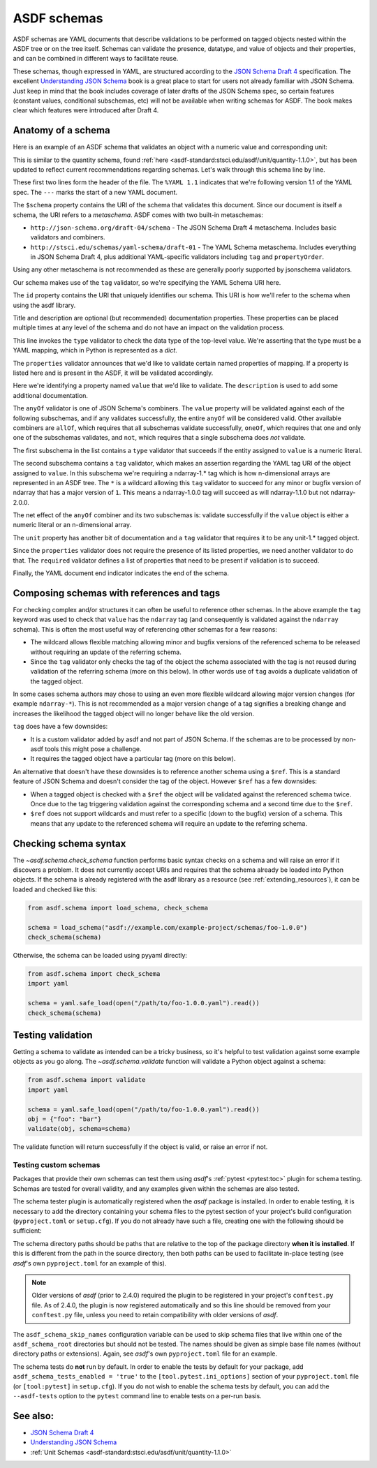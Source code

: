 .. _extending_schemas:

============
ASDF schemas
============

ASDF schemas are YAML documents that describe validations to be performed
on tagged objects nested within the ASDF tree or on the tree itself.  Schemas
can validate the presence, datatype, and value of objects and their properties,
and can be combined in different ways to facilitate reuse.

These schemas, though expressed in YAML, are structured according to
the `JSON Schema Draft 4`_ specification.  The excellent `Understanding JSON Schema`_
book is a great place to start for users not already familiar with
JSON Schema.  Just keep in mind that the book includes coverage of later drafts
of the JSON Schema spec, so certain features (constant values, conditional
subschemas, etc) will not be available when writing schemas for ASDF.
The book makes clear which features were introduced after Draft 4.

Anatomy of a schema
===================

Here is an example of an ASDF schema that validates an object with a
numeric value and corresponding unit:

.. code-block:: yaml
    :linenos:

    %YAML 1.1
    ---
    $schema: http://stsci.edu/schemas/yaml-schema/draft-01
    id: asdf://asdf-format.org/core/schemas/quantity-2.0.0

    title: Quantity object containing numeric value and unit
    description: >-
      An object with a numeric value, which may be a scalar
      or an array, and associated unit.

    type: object
    properties:
      value:
        description: A vector of one or more values
        anyOf:
          - type: number
          - tag: tag:stsci.edu:asdf/core/ndarray-1.*
      unit:
        description: The unit corresponding to the values
        tag: tag:stsci.edu:asdf/unit/unit-1.*
      required: [value, unit]
    ...

This is similar to the quantity schema, found :ref:`here <asdf-standard:stsci.edu/asdf/unit/quantity-1.1.0>`, but
has been updated to reflect current recommendations regarding schemas.
Let's walk through this schema line by line.

.. code-block:: yaml
    :linenos:

    %YAML 1.1
    ---

These first two lines form the header of the file.  The ``%YAML 1.1``
indicates that we're following version 1.1 of the YAML spec.  The
``---`` marks the start of a new YAML document.

.. code-block:: yaml
    :lineno-start: 3

    $schema: http://stsci.edu/schemas/yaml-schema/draft-01

The ``$schema`` property contains the URI of the schema that validates
this document.  Since our document is itself a schema, the URI refers to
a *metaschema*.  ASDF comes with two built-in metaschemas:

- ``http://json-schema.org/draft-04/schema`` - The JSON Schema Draft 4 metaschema.
  Includes basic validators and combiners.

- ``http://stsci.edu/schemas/yaml-schema/draft-01`` - The YAML Schema metaschema.
  Includes everything in JSON Schema Draft 4, plus additional YAML-specific
  validators including ``tag`` and ``propertyOrder``.

Using any other metaschema is not recommended as these are generally poorly
supported by jsonschema validators.

Our schema makes use of the ``tag`` validator, so we're specifying the YAML Schema
URI here.

.. code-block:: yaml
    :lineno-start: 4

    id: asdf://asdf-format.org/core/schemas/quantity-2.0.0

The ``id`` property contains the URI that uniquely identifies our schema.  This
URI is how we'll refer to the schema when using the asdf library.

.. code-block:: yaml
    :lineno-start: 6

    title: Quantity object containing numeric value and unit
    description: >-
      An object with a numeric value, which may be a scalar
      or an array, and associated unit.

Title and description are optional (but recommended) documentation properties.
These properties can be placed multiple times at any level of the schema and do
not have an impact on the validation process.

.. code-block:: yaml
    :lineno-start: 11

    type: object

This line invokes the ``type`` validator to check the data type of the
top-level value.  We're asserting that the type must be a YAML mapping,
which in Python is represented as a `dict`.

.. code-block:: yaml
    :lineno-start: 12

    properties:

The ``properties`` validator announces that we'd like to validate certain
named properties of mapping.  If a property is listed here and is present
in the ASDF, it will be validated accordingly.

.. code-block:: yaml
    :lineno-start: 13

      value:
        description: A vector of one or more values

Here we're identifying a property named ``value`` that we'd like to
validate.  The ``description`` is used to add some additional
documentation.

.. code-block:: yaml
    :lineno-start: 15

      anyOf:

The ``anyOf`` validator is one of JSON Schema's combiners.  The ``value``
property will be validated against each of the following subschemas, and
if any validates successfully, the entire ``anyOf`` will be considered
valid.  Other available combiners are ``allOf``, which requires that all
subschemas validate successfully, ``oneOf``, which requires that one and
only one of the subschemas validates, and ``not``, which requires that
a single subschema does *not* validate.

.. code-block:: yaml
    :lineno-start: 16

        - type: number

The first subschema in the list contains a ``type`` validator that
succeeds if the entity assigned to ``value`` is a numeric literal.

.. code-block:: yaml
    :lineno-start: 17

        - tag: tag:stsci.edu:asdf/core/ndarray-1.*

The second subschema contains a ``tag`` validator, which makes an
assertion regarding the YAML tag URI of the object assigned to ``value``.
In this subschema we're requiring a ndarray-1.* tag
which is how n-dimensional arrays are represented in an ASDF tree. The
``*`` is a wildcard allowing this ``tag`` validator to succeed for any
minor or bugfix version of ndarray that has a major version of ``1``.
This means a ndarray-1.0.0 tag will succeed as will ndarray-1.1.0 but
not ndarray-2.0.0.

The net effect of the ``anyOf`` combiner and its two subschemas is:
validate successfully if the ``value`` object is either a numeric
literal or an n-dimensional array.

.. code-block:: yaml
    :lineno-start: 18

      unit:
        description: The unit corresponding to the values
        tag: tag:stsci.edu:asdf/unit/unit-1.*

The ``unit`` property has another bit of documentation and a
``tag`` validator that requires it to be any unit-1.* tagged object.

.. code-block:: yaml
    :lineno-start: 21

    required: [value, unit]

Since the ``properties`` validator does not require the presence of
its listed properties, we need another validator to do that.  The ``required``
validator defines a list of properties that need to be present if validation
is to succeed.

.. code-block:: yaml
    :lineno-start: 21

    ...

Finally, the YAML document end indicator indicates the end of the schema.

Composing schemas with references and tags
==========================================

For checking complex and/or structures it can often be useful to reference
other schemas. In the above example the ``tag`` keyword was used to check
that ``value`` has the ``ndarray`` tag (and consequently is validated against
the ``ndarray`` schema). This is often the most useful way of referencing
other schemas for a few reasons:

- The wildcard allows flexible matching allowing minor and bugfix versions
  of the referenced schema to be released without requiring an update
  of the referring schema.
- Since the ``tag`` validator only checks the tag of the object the
  schema associated with the tag is not reused during validation
  of the referring schema (more on this below). In other words use of
  ``tag`` avoids a duplicate validation of the tagged object.

In some cases schema authors may chose to using an even more flexible
wildcard allowing major version changes (for example ``ndarray-*``).
This is not recommended as a major version change of a tag signifies
a breaking change and increases the likelihood the tagged object will
no longer behave like the old version.

``tag`` does have a few downsides:

- It is a custom validator added by asdf and not part of JSON Schema. If
  the schemas are to be processed by non-asdf tools this might pose a challenge.
- It requires the tagged object have a particular tag (more on this below).

An alternative that doesn't have these downsides is to reference another
schema using a ``$ref``. This is a standard feature of JSON Schema and doesn't
consider the tag of the object. However ``$ref`` has a few downsides:

- When a tagged object is checked with a ``$ref`` the object will be validated
  against the referenced schema twice. Once due to the tag triggering
  validation against the corresponding schema and a second time due to the
  ``$ref``.
- ``$ref`` does not support wildcards and must refer to a specific (down to
  the bugfix) version of a schema. This means that any update to the
  referenced schema will require an update to the referring schema.

Checking schema syntax
======================

The `~asdf.schema.check_schema` function performs basic syntax checks on a schema and
will raise an error if it discovers a problem.  It does not currently accept URIs and
requires that the schema already be loaded into Python objects.  If the schema is already
registered with the asdf library as a resource (see :ref:`extending_resources`), it can
be loaded and checked like this:

.. code-block:: python

    from asdf.schema import load_schema, check_schema

    schema = load_schema("asdf://example.com/example-project/schemas/foo-1.0.0")
    check_schema(schema)

Otherwise, the schema can be loaded using pyyaml directly:

.. code-block:: python

    from asdf.schema import check_schema
    import yaml

    schema = yaml.safe_load(open("/path/to/foo-1.0.0.yaml").read())
    check_schema(schema)

Testing validation
==================

Getting a schema to validate as intended can be a tricky business, so it's helpful
to test validation against some example objects as you go along.  The `~asdf.schema.validate`
function will validate a Python object against a schema:

.. code-block:: python

  from asdf.schema import validate
  import yaml

  schema = yaml.safe_load(open("/path/to/foo-1.0.0.yaml").read())
  obj = {"foo": "bar"}
  validate(obj, schema=schema)

The validate function will return successfully if the object is valid, or raise
an error if not.

.. _testing_custom_schemas:

Testing custom schemas
----------------------

Packages that provide their own schemas can test them using `asdf`'s
:ref:`pytest <pytest:toc>` plugin for schema testing.
Schemas are tested for overall validity, and any examples given within the
schemas are also tested.

The schema tester plugin is automatically registered when the `asdf` package is
installed. In order to enable testing, it is necessary to add the directory
containing your schema files to the pytest section of your project's build configuration
(``pyproject.toml`` or ``setup.cfg``). If you do not already have such a file, creating
one with the following should be sufficient:

.. tab:: pyproject.toml

    .. code-block:: toml

        [tool.pytest.ini_options]
        asdf_schema_root = 'path/to/schemas another/path/to/schemas'

.. tab:: setup.cfg

    .. code-block:: ini

        [tool:pytest]
        asdf_schema_root = path/to/schemas another/path/to/schemas

The schema directory paths should be paths that are relative to the top of the
package directory **when it is installed**. If this is different from the path
in the source directory, then both paths can be used to facilitate in-place
testing (see `asdf`'s own ``pyproject.toml`` for an example of this).

.. note::

   Older versions of `asdf` (prior to 2.4.0) required the plugin to be registered
   in your project's ``conftest.py`` file. As of 2.4.0, the plugin is now
   registered automatically and so this line should be removed from your
   ``conftest.py`` file, unless you need to retain compatibility with older
   versions of `asdf`.

The ``asdf_schema_skip_names`` configuration variable can be used to skip
schema files that live within one of the ``asdf_schema_root`` directories but
should not be tested. The names should be given as simple base file names
(without directory paths or extensions). Again, see `asdf`'s own ``pyproject.toml`` file
for an example.

The schema tests do **not** run by default. In order to enable the tests by
default for your package, add ``asdf_schema_tests_enabled = 'true'`` to the
``[tool.pytest.ini_options]`` section of your ``pyproject.toml`` file (or ``[tool:pytest]`` in ``setup.cfg``).
If you do not wish to enable the schema tests by default, you can add the ``--asdf-tests`` option to
the ``pytest`` command line to enable tests on a per-run basis.

See also:
=========

- `JSON Schema Draft 4 <https://json-schema.org/specification-links.html#draft-4>`_

- `Understanding JSON Schema <https://json-schema.org/understanding-json-schema/>`_

- :ref:`Unit Schemas <asdf-standard:stsci.edu/asdf/unit/quantity-1.1.0>`
